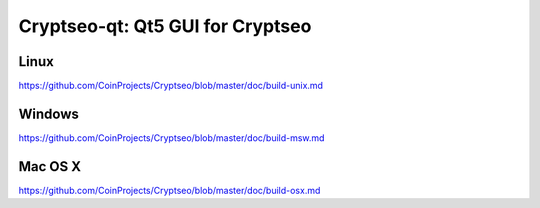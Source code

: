 Cryptseo-qt: Qt5 GUI for Cryptseo
===============================

Linux
-------
https://github.com/CoinProjects/Cryptseo/blob/master/doc/build-unix.md

Windows
--------
https://github.com/CoinProjects/Cryptseo/blob/master/doc/build-msw.md

Mac OS X
--------
https://github.com/CoinProjects/Cryptseo/blob/master/doc/build-osx.md
